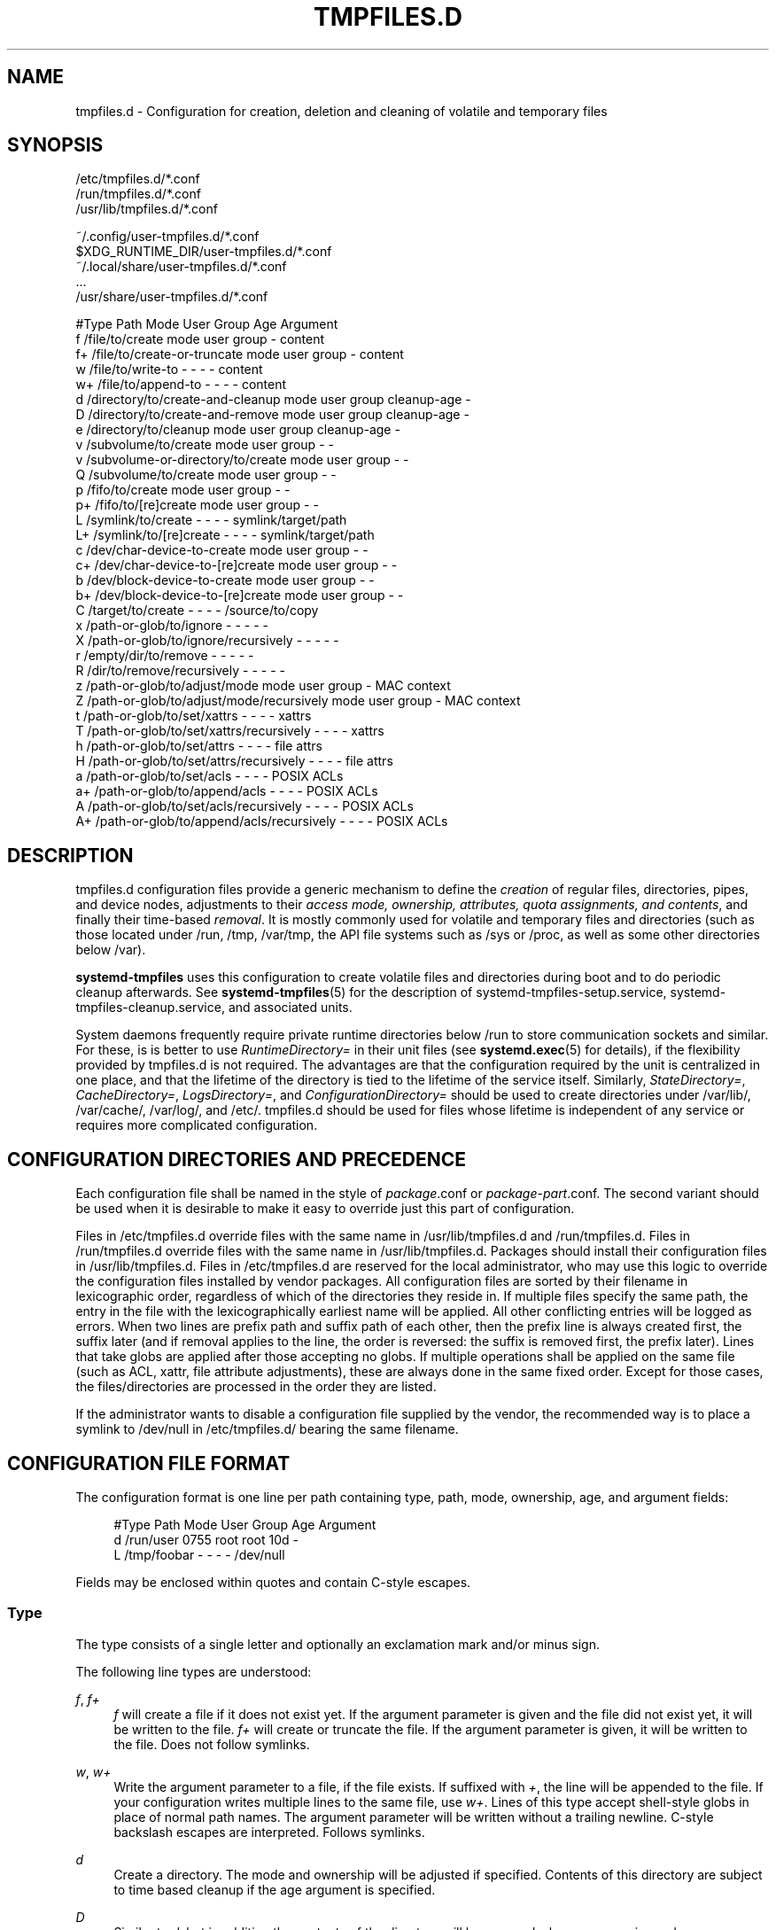 '\" t
.TH "TMPFILES\&.D" "5" "" "systemd 244" "tmpfiles.d"
.\" -----------------------------------------------------------------
.\" * Define some portability stuff
.\" -----------------------------------------------------------------
.\" ~~~~~~~~~~~~~~~~~~~~~~~~~~~~~~~~~~~~~~~~~~~~~~~~~~~~~~~~~~~~~~~~~
.\" http://bugs.debian.org/507673
.\" http://lists.gnu.org/archive/html/groff/2009-02/msg00013.html
.\" ~~~~~~~~~~~~~~~~~~~~~~~~~~~~~~~~~~~~~~~~~~~~~~~~~~~~~~~~~~~~~~~~~
.ie \n(.g .ds Aq \(aq
.el       .ds Aq '
.\" -----------------------------------------------------------------
.\" * set default formatting
.\" -----------------------------------------------------------------
.\" disable hyphenation
.nh
.\" disable justification (adjust text to left margin only)
.ad l
.\" -----------------------------------------------------------------
.\" * MAIN CONTENT STARTS HERE *
.\" -----------------------------------------------------------------
.SH "NAME"
tmpfiles.d \- Configuration for creation, deletion and cleaning of volatile and temporary files
.SH "SYNOPSIS"
.PP
.nf
/etc/tmpfiles\&.d/*\&.conf
/run/tmpfiles\&.d/*\&.conf
/usr/lib/tmpfiles\&.d/*\&.conf
    
.fi
.PP
.nf
~/\&.config/user\-tmpfiles\&.d/*\&.conf
$XDG_RUNTIME_DIR/user\-tmpfiles\&.d/*\&.conf
~/\&.local/share/user\-tmpfiles\&.d/*\&.conf
\&...
/usr/share/user\-tmpfiles\&.d/*\&.conf
    
.fi

.sp
.nf
#Type Path                                     Mode User Group Age         Argument
f     /file/to/create                          mode user group \-           content
f+    /file/to/create\-or\-truncate              mode user group \-           content
w     /file/to/write\-to                        \-    \-    \-     \-           content
w+    /file/to/append\-to                       \-    \-    \-     \-           content
d     /directory/to/create\-and\-cleanup         mode user group cleanup\-age \-
D     /directory/to/create\-and\-remove          mode user group cleanup\-age \-
e     /directory/to/cleanup                    mode user group cleanup\-age \-
v     /subvolume/to/create                     mode user group \-           \-
v     /subvolume\-or\-directory/to/create        mode user group \-           \-
Q     /subvolume/to/create                     mode user group \-           \-
p     /fifo/to/create                          mode user group \-           \-
p+    /fifo/to/[re]create                      mode user group \-           \-
L     /symlink/to/create                       \-    \-    \-     \-           symlink/target/path
L+    /symlink/to/[re]create                   \-    \-    \-     \-           symlink/target/path
c     /dev/char\-device\-to\-create               mode user group \-           \-
c+    /dev/char\-device\-to\-[re]create           mode user group \-           \-
b     /dev/block\-device\-to\-create              mode user group \-           \-
b+    /dev/block\-device\-to\-[re]create          mode user group \-           \-
C     /target/to/create                        \-    \-    \-     \-           /source/to/copy
x     /path\-or\-glob/to/ignore                  \-    \-    \-     \-           \-
X     /path\-or\-glob/to/ignore/recursively      \-    \-    \-     \-           \-
r     /empty/dir/to/remove                     \-    \-    \-     \-           \-
R     /dir/to/remove/recursively               \-    \-    \-     \-           \-
z     /path\-or\-glob/to/adjust/mode             mode user group \-           MAC context
Z     /path\-or\-glob/to/adjust/mode/recursively mode user group \-           MAC context
t     /path\-or\-glob/to/set/xattrs              \-    \-    \-     \-           xattrs
T     /path\-or\-glob/to/set/xattrs/recursively  \-    \-    \-     \-           xattrs
h     /path\-or\-glob/to/set/attrs               \-    \-    \-     \-           file attrs
H     /path\-or\-glob/to/set/attrs/recursively   \-    \-    \-     \-           file attrs
a     /path\-or\-glob/to/set/acls                \-    \-    \-     \-           POSIX ACLs
a+    /path\-or\-glob/to/append/acls             \-    \-    \-     \-           POSIX ACLs
A     /path\-or\-glob/to/set/acls/recursively    \-    \-    \-     \-           POSIX ACLs
A+    /path\-or\-glob/to/append/acls/recursively \-    \-    \-     \-           POSIX ACLs

.fi
.SH "DESCRIPTION"
.PP
tmpfiles\&.d
configuration files provide a generic mechanism to define the
\fIcreation\fR
of regular files, directories, pipes, and device nodes, adjustments to their
\fIaccess mode, ownership, attributes, quota assignments, and contents\fR, and finally their time\-based
\fIremoval\fR\&. It is mostly commonly used for volatile and temporary files and directories (such as those located under
/run,
/tmp,
/var/tmp, the API file systems such as
/sys
or
/proc, as well as some other directories below
/var)\&.
.PP
\fBsystemd\-tmpfiles\fR
uses this configuration to create volatile files and directories during boot and to do periodic cleanup afterwards\&. See
\fBsystemd-tmpfiles\fR(5)
for the description of
systemd\-tmpfiles\-setup\&.service,
systemd\-tmpfiles\-cleanup\&.service, and associated units\&.
.PP
System daemons frequently require private runtime directories below
/run
to store communication sockets and similar\&. For these, is is better to use
\fIRuntimeDirectory=\fR
in their unit files (see
\fBsystemd.exec\fR(5)
for details), if the flexibility provided by
tmpfiles\&.d
is not required\&. The advantages are that the configuration required by the unit is centralized in one place, and that the lifetime of the directory is tied to the lifetime of the service itself\&. Similarly,
\fIStateDirectory=\fR,
\fICacheDirectory=\fR,
\fILogsDirectory=\fR, and
\fIConfigurationDirectory=\fR
should be used to create directories under
/var/lib/,
/var/cache/,
/var/log/, and
/etc/\&.
tmpfiles\&.d
should be used for files whose lifetime is independent of any service or requires more complicated configuration\&.
.SH "CONFIGURATION DIRECTORIES AND PRECEDENCE"
.PP
Each configuration file shall be named in the style of
\fIpackage\fR\&.conf
or
\fIpackage\fR\-\fIpart\fR\&.conf\&. The second variant should be used when it is desirable to make it easy to override just this part of configuration\&.
.PP
Files in
/etc/tmpfiles\&.d
override files with the same name in
/usr/lib/tmpfiles\&.d
and
/run/tmpfiles\&.d\&. Files in
/run/tmpfiles\&.d
override files with the same name in
/usr/lib/tmpfiles\&.d\&. Packages should install their configuration files in
/usr/lib/tmpfiles\&.d\&. Files in
/etc/tmpfiles\&.d
are reserved for the local administrator, who may use this logic to override the configuration files installed by vendor packages\&. All configuration files are sorted by their filename in lexicographic order, regardless of which of the directories they reside in\&. If multiple files specify the same path, the entry in the file with the lexicographically earliest name will be applied\&. All other conflicting entries will be logged as errors\&. When two lines are prefix path and suffix path of each other, then the prefix line is always created first, the suffix later (and if removal applies to the line, the order is reversed: the suffix is removed first, the prefix later)\&. Lines that take globs are applied after those accepting no globs\&. If multiple operations shall be applied on the same file (such as ACL, xattr, file attribute adjustments), these are always done in the same fixed order\&. Except for those cases, the files/directories are processed in the order they are listed\&.
.PP
If the administrator wants to disable a configuration file supplied by the vendor, the recommended way is to place a symlink to
/dev/null
in
/etc/tmpfiles\&.d/
bearing the same filename\&.
.SH "CONFIGURATION FILE FORMAT"
.PP
The configuration format is one line per path containing type, path, mode, ownership, age, and argument fields:
.sp
.if n \{\
.RS 4
.\}
.nf
#Type Path        Mode User Group Age Argument
d     /run/user   0755 root root  10d \-
L     /tmp/foobar \-    \-    \-     \-   /dev/null
.fi
.if n \{\
.RE
.\}
.PP
Fields may be enclosed within quotes and contain C\-style escapes\&.
.SS "Type"
.PP
The type consists of a single letter and optionally an exclamation mark and/or minus sign\&.
.PP
The following line types are understood:
.PP
\fIf\fR, \fIf+\fR
.RS 4
\fIf\fR
will create a file if it does not exist yet\&. If the argument parameter is given and the file did not exist yet, it will be written to the file\&.
\fIf+\fR
will create or truncate the file\&. If the argument parameter is given, it will be written to the file\&. Does not follow symlinks\&.
.RE
.PP
\fIw\fR, \fIw+\fR
.RS 4
Write the argument parameter to a file, if the file exists\&. If suffixed with
\fI+\fR, the line will be appended to the file\&. If your configuration writes multiple lines to the same file, use
\fIw+\fR\&. Lines of this type accept shell\-style globs in place of normal path names\&. The argument parameter will be written without a trailing newline\&. C\-style backslash escapes are interpreted\&. Follows symlinks\&.
.RE
.PP
\fId\fR
.RS 4
Create a directory\&. The mode and ownership will be adjusted if specified\&. Contents of this directory are subject to time based cleanup if the age argument is specified\&.
.RE
.PP
\fID\fR
.RS 4
Similar to
\fId\fR, but in addition the contents of the directory will be removed when
\fB\-\-remove\fR
is used\&.
.RE
.PP
\fIe\fR
.RS 4
Adjust the mode and ownership of existing directories and remove their contents based on age\&. Lines of this type accept shell\-style globs in place of normal path names\&. Contents of the directories are subject to time based cleanup if the age argument is specified\&. If the age argument is
"0", contents will be unconditionally deleted every time
\fBsystemd\-tmpfiles \-\-clean\fR
is run\&.
.sp
For this entry to be useful, at least one of the mode, user, group, or age arguments must be specified, since otherwise this entry has no effect\&. As an exception, an entry with no effect may be useful when combined with
\fI!\fR, see the examples\&.
.RE
.PP
\fIv\fR
.RS 4
Create a subvolume if the path does not exist yet, the file system supports subvolumes (btrfs), and the system itself is installed into a subvolume (specifically: the root directory
/
is itself a subvolume)\&. Otherwise, create a normal directory, in the same way as
\fId\fR\&.
.sp
A subvolume created with this line type is not assigned to any higher\-level quota group\&. For that, use
\fIq\fR
or
\fIQ\fR, which allow creating simple quota group hierarchies, see below\&.
.RE
.PP
\fIq\fR
.RS 4
Create a subvolume or directory the same as
\fIv\fR, but assign the subvolume to the same higher\-level quota groups as the parent\&. This ensures that higher\-level limits and accounting applied to the parent subvolume also include the specified subvolume\&. On non\-btrfs file systems, this line type is identical to
\fId\fR\&.
.sp
If the subvolume already exists, no change to the quota hierarchy is made, regardless of whether the subvolume is already attached to a quota group or not\&. Also see
\fIQ\fR
below\&. See
\fBbtrfs-qgroup\fR(8)
for details about the btrfs quota group concept\&.
.RE
.PP
\fIQ\fR
.RS 4
Create the subvolume or directory the same as
\fIv\fR, but assign the new subvolume to a new leaf quota group\&. Instead of copying the higher\-level quota group assignments from the parent as is done with
\fIq\fR, the lowest quota group of the parent subvolume is determined that is not the leaf quota group\&. Then, an "intermediary" quota group is inserted that is one level below this level, and shares the same ID part as the specified subvolume\&. If no higher\-level quota group exists for the parent subvolume, a new quota group at level 255 sharing the same ID as the specified subvolume is inserted instead\&. This new intermediary quota group is then assigned to the parent subvolume\*(Aqs higher\-level quota groups, and the specified subvolume\*(Aqs leaf quota group is assigned to it\&.
.sp
Effectively, this has a similar effect as
\fIq\fR, however introduces a new higher\-level quota group for the specified subvolume that may be used to enforce limits and accounting to the specified subvolume and children subvolume created within it\&. Thus, by creating subvolumes only via
\fIq\fR
and
\fIQ\fR, a concept of "subtree quotas" is implemented\&. Each subvolume for which
\fIQ\fR
is set will get a "subtree" quota group created, and all child subvolumes created within it will be assigned to it\&. Each subvolume for which
\fIq\fR
is set will not get such a "subtree" quota group, but it is ensured that they are added to the same "subtree" quota group as their immediate parents\&.
.sp
It is recommended to use
\fIQ\fR
for subvolumes that typically contain further subvolumes, and where it is desirable to have accounting and quota limits on all child subvolumes together\&. Examples for
\fIQ\fR
are typically
/home
or
/var/lib/machines\&. In contrast,
\fIq\fR
should be used for subvolumes that either usually do not include further subvolumes or where no accounting and quota limits are needed that apply to all child subvolumes together\&. Examples for
\fIq\fR
are typically
/var
or
/var/tmp\&.
.sp
As with
\fIq\fR,
\fIQ\fR
has no effect on the quota group hierarchy if the subvolume already exists, regardless of whether the subvolume already belong to a quota group or not\&.
.RE
.PP
\fIp\fR, \fIp+\fR
.RS 4
Create a named pipe (FIFO) if it does not exist yet\&. If suffixed with
\fI+\fR
and a file already exists where the pipe is to be created, it will be removed and be replaced by the pipe\&.
.RE
.PP
\fIL\fR, \fIL+\fR
.RS 4
Create a symlink if it does not exist yet\&. If suffixed with
\fI+\fR
and a file or directory already exists where the symlink is to be created, it will be removed and be replaced by the symlink\&. If the argument is omitted, symlinks to files with the same name residing in the directory
/usr/share/factory/
are created\&. Note that permissions and ownership on symlinks are ignored\&.
.RE
.PP
\fIc\fR, \fIc+\fR
.RS 4
Create a character device node if it does not exist yet\&. If suffixed with
\fI+\fR
and a file already exists where the device node is to be created, it will be removed and be replaced by the device node\&. It is recommended to suffix this entry with an exclamation mark to only create static device nodes at boot, as udev will not manage static device nodes that are created at runtime\&.
.RE
.PP
\fIb\fR, \fIb+\fR
.RS 4
Create a block device node if it does not exist yet\&. If suffixed with
\fI+\fR
and a file already exists where the device node is to be created, it will be removed and be replaced by the device node\&. It is recommended to suffix this entry with an exclamation mark to only create static device nodes at boot, as udev will not manage static device nodes that are created at runtime\&.
.RE
.PP
\fIC\fR
.RS 4
Recursively copy a file or directory, if the destination files or directories do not exist yet or the destination directory is empty\&. Note that this command will not descend into subdirectories if the destination directory already exists and is not empty\&. Instead, the entire copy operation is skipped\&. If the argument is omitted, files from the source directory
/usr/share/factory/
with the same name are copied\&. Does not follow symlinks\&.
.RE
.PP
\fIx\fR
.RS 4
Ignore a path during cleaning\&. Use this type to exclude paths from clean\-up as controlled with the Age parameter\&. Note that lines of this type do not influence the effect of
\fIr\fR
or
\fIR\fR
lines\&. Lines of this type accept shell\-style globs in place of normal path names\&.
.RE
.PP
\fIX\fR
.RS 4
Ignore a path during cleaning\&. Use this type to exclude paths from clean\-up as controlled with the Age parameter\&. Unlike
\fIx\fR, this parameter will not exclude the content if path is a directory, but only directory itself\&. Note that lines of this type do not influence the effect of
\fIr\fR
or
\fIR\fR
lines\&. Lines of this type accept shell\-style globs in place of normal path names\&.
.RE
.PP
\fIr\fR
.RS 4
Remove a file or directory if it exists\&. This may not be used to remove non\-empty directories, use
\fIR\fR
for that\&. Lines of this type accept shell\-style globs in place of normal path names\&. Does not follow symlinks\&.
.RE
.PP
\fIR\fR
.RS 4
Recursively remove a path and all its subdirectories (if it is a directory)\&. Lines of this type accept shell\-style globs in place of normal path names\&. Does not follow symlinks\&.
.RE
.PP
\fIz\fR
.RS 4
Adjust the access mode, user and group ownership, and restore the SELinux security context of a file or directory, if it exists\&. Lines of this type accept shell\-style globs in place of normal path names\&. Does not follow symlinks\&.
.RE
.PP
\fIZ\fR
.RS 4
Recursively set the access mode, user and group ownership, and restore the SELinux security context of a file or directory if it exists, as well as of its subdirectories and the files contained therein (if applicable)\&. Lines of this type accept shell\-style globs in place of normal path names\&. Does not follow symlinks\&.
.RE
.PP
\fIt\fR
.RS 4
Set extended attributes, see
\fBattr\fR(5)
for details\&. The argument field should take one or more assignment expressions in the form
\fInamespace\fR\&.\fIattribute\fR=\fIvalue\fR, for examples see below\&. Lines of this type accept shell\-style globs in place of normal path names\&. This can be useful for setting SMACK labels\&. Does not follow symlinks\&.
.sp
Please note that extended attributes settable with this line type are a different concept from the Linux file attributes settable with
\fIh\fR/\fIH\fR, see below\&.
.RE
.PP
\fIT\fR
.RS 4
Same as
\fIt\fR, but operates recursively\&.
.RE
.PP
\fIh\fR
.RS 4
Set Linux file/directory attributes\&. Lines of this type accept shell\-style globs in place of normal path names\&.
.sp
The format of the argument field is
\fI[+\-=][aAcCdDeijPsStTu]\fR\&. The prefix
\fI+\fR
(the default one) causes the attribute(s) to be added;
\fI\-\fR
causes the attribute(s) to be removed;
\fI=\fR
causes the attributes to be set exactly as the following letters\&. The letters
"aAcCdDeijPsStTu"
select the new attributes for the files, see
\fBchattr\fR(1)
for further information\&.
.sp
Passing only
\fI=\fR
as argument resets all the file attributes listed above\&. It has to be pointed out that the
\fI=\fR
prefix limits itself to the attributes corresponding to the letters listed here\&. All other attributes will be left untouched\&. Does not follow symlinks\&.
.sp
Please note that the Linux file attributes settable with this line type are a different concept from the extended attributes settable with
\fIt\fR/\fIT\fR, see above\&.
.RE
.PP
\fIH\fR
.RS 4
Sames as
\fIh\fR, but operates recursively\&.
.RE
.PP
\fIa\fR, \fIa+\fR
.RS 4
Set POSIX ACLs (access control lists), see
\fBacl\fR(5)\&. If suffixed with
\fI+\fR, the specified entries will be added to the existing set\&.
\fBsystemd\-tmpfiles\fR
will automatically add the required base entries for user and group based on the access mode of the file, unless base entries already exist or are explicitly specified\&. The mask will be added if not specified explicitly or already present\&. Lines of this type accept shell\-style globs in place of normal path names\&. This can be useful for allowing additional access to certain files\&. Does not follow symlinks\&.
.RE
.PP
\fIA\fR, \fIA+\fR
.RS 4
Same as
\fIa\fR
and
\fIa+\fR, but recursive\&. Does not follow symlinks\&.
.RE
.PP
If the exclamation mark is used, this line is only safe to execute during boot, and can break a running system\&. Lines without the exclamation mark are presumed to be safe to execute at any time, e\&.g\&. on package upgrades\&.
\fBsystemd\-tmpfiles\fR
will execute line with an exclamation mark only if option
\fB\-\-boot\fR
is given\&.
.PP
For example:
.sp
.if n \{\
.RS 4
.\}
.nf
# Make sure these are created by default so that nobody else can
d /tmp/\&.X11\-unix 1777 root root 10d

# Unlink the X11 lock files
r! /tmp/\&.X[0\-9]*\-lock
.fi
.if n \{\
.RE
.\}
.sp
The second line in contrast to the first one would break a running system, and will only be executed with
\fB\-\-boot\fR\&.
.PP
If the minus sign is used, this line failing to run successfully during create (and only create) will not cause the execution of
\fBsystemd\-tmpfiles\fR
to return an error\&.
.PP
For example:
.sp
.if n \{\
.RS 4
.\}
.nf
# Modify sysfs but don\*(Aqt fail if we are in a container with a read\-only /proc
w\- /proc/sys/vm/swappiness \- \- \- \- 10
.fi
.if n \{\
.RE
.\}
.PP
Note that for all line types that result in creation of any kind of file node (i\&.e\&.
\fIf\fR/\fIF\fR,
\fId\fR/\fID\fR/\fIv\fR/\fIq\fR/\fIQ\fR,
\fIp\fR,
\fIL\fR,
\fIc\fR/\fIb\fR
and
\fIC\fR) leading directories are implicitly created if needed, owned by root with an access mode of 0755\&. In order to create them with different modes or ownership make sure to add appropriate
\fId\fR
lines\&.
.SS "Path"
.PP
The file system path specification supports simple specifier expansion, see below\&. The path (after expansion) must be absolute\&.
.SS "Mode"
.PP
The file access mode to use when creating this file or directory\&. If omitted or when set to
"\-", the default is used: 0755 for directories, 0644 for all other file objects\&. For
\fIz\fR,
\fIZ\fR
lines, if omitted or when set to
"\-", the file access mode will not be modified\&. This parameter is ignored for
\fIx\fR,
\fIr\fR,
\fIR\fR,
\fIL\fR,
\fIt\fR, and
\fIa\fR
lines\&.
.PP
Optionally, if prefixed with
"~", the access mode is masked based on the already set access bits for existing file or directories: if the existing file has all executable bits unset, all executable bits are removed from the new access mode, too\&. Similarly, if all read bits are removed from the old access mode, they will be removed from the new access mode too, and if all write bits are removed, they will be removed from the new access mode too\&. In addition, the sticky/SUID/SGID bit is removed unless applied to a directory\&. This functionality is particularly useful in conjunction with
\fIZ\fR\&.
.SS "User, Group"
.PP
The user and group to use for this file or directory\&. This may either be a numeric ID or a user/group name\&. If omitted or when set to
"\-", the user and group of the user who invokes
\fBsystemd\-tmpfiles\fR
is used\&. For
\fIz\fR
and
\fIZ\fR
lines, when omitted or when set to
"\-", the file ownership will not be modified\&. These parameters are ignored for
\fIx\fR,
\fIr\fR,
\fIR\fR,
\fIL\fR,
\fIt\fR, and
\fIa\fR
lines\&.
.PP
This field should generally only reference system users/groups, i\&.e\&. users/groups that are guaranteed to be resolvable during early boot\&. If this field references users/groups that only become resolveable during later boot (i\&.e\&. after NIS, LDAP or a similar networked directory service become available), execution of the operations declared by the line will likely fail\&. Also see
\m[blue]\fBNotes on Resolvability of User and Group Names\fR\m[]\&\s-2\u[1]\d\s+2
for more information on requirements on system user/group definitions\&.
.SS "Age"
.PP
The date field, when set, is used to decide what files to delete when cleaning\&. If a file or directory is older than the current time minus the age field, it is deleted\&. The field format is a series of integers each followed by one of the following suffixes for the respective time units:
\fBs\fR,
\fBm\fR
or
\fBmin\fR,
\fBh\fR,
\fBd\fR,
\fBw\fR,
\fBms\fR, and
\fBus\fR, meaning seconds, minutes, hours, days, weeks, milliseconds, and microseconds, respectively\&. Full names of the time units can be used too\&.
.PP
If multiple integers and units are specified, the time values are summed\&. If an integer is given without a unit,
\fBs\fR
is assumed\&.
.PP
When the age is set to zero, the files are cleaned unconditionally\&.
.PP
The age field only applies to lines starting with
\fId\fR,
\fID\fR,
\fIe\fR,
\fIv\fR,
\fIq\fR,
\fIQ\fR,
\fIC\fR,
\fIx\fR
and
\fIX\fR\&. If omitted or set to
"\-", no automatic clean\-up is done\&.
.PP
If the age field starts with a tilde character
"~", the clean\-up is only applied to files and directories one level inside the directory specified, but not the files and directories immediately inside it\&.
.PP
The age of a file system entry is determined from its last modification timestamp (mtime), its last access timestamp (atime), and (except for directories) its last status change timestamp (ctime)\&. Any of these three (or two) values will prevent cleanup if it is more recent than the current time minus the age field\&.
.PP
Note that while the aging algorithm is run a \*(Aqshared\*(Aq BSD file lock (see
\fBflock\fR(2)) is taken on each directory the algorithm descends into (and each directory below that, and so on)\&. If the aging algorithm finds a lock is already taken on some directory, it (and everything below it) is skipped\&. Applications may use this to temporarily exclude certain directory subtrees from the aging algorithm: the applications can take a BSD file lock themselves, and as long as they keep it aging of the directory and everything below it is disabled\&.
.SS "Argument"
.PP
For
\fIL\fR
lines determines the destination path of the symlink\&. For
\fIc\fR
and
\fIb\fR, determines the major/minor of the device node, with major and minor formatted as integers, separated by
":", e\&.g\&.
"1:3"\&. For
\fIf\fR,
\fIF\fR, and
\fIw\fR, the argument may be used to specify a short string that is written to the file, suffixed by a newline\&. For
\fIC\fR, specifies the source file or directory\&. For
\fIt\fR
and
\fIT\fR, determines extended attributes to be set\&. For
\fIa\fR
and
\fIA\fR, determines ACL attributes to be set\&. For
\fIh\fR
and
\fIH\fR, determines the file attributes to set\&. Ignored for all other lines\&.
.PP
This field can contain specifiers, see below\&.
.SH "SPECIFIERS"
.PP
Specifiers can be used in the "path" and "argument" fields\&. An unknown or unresolvable specifier is treated as invalid configuration\&. The following expansions are understood:
.sp
.it 1 an-trap
.nr an-no-space-flag 1
.nr an-break-flag 1
.br
.B Table\ \&1.\ \&Specifiers available
.TS
allbox tab(:);
lB lB lB.
T{
Specifier
T}:T{
Meaning
T}:T{
Details
T}
.T&
l l l
l l l
l l l
l l l
l l l
l l l
l l l
l l l
l l l
l l l
l l l
l l l
l l l
l l l
l l l
l l l.
T{
"%b"
T}:T{
Boot ID
T}:T{
The boot ID of the running system, formatted as string\&. See \fBrandom\fR(4) for more information\&.
T}
T{
"%C"
T}:T{
System or user cache directory
T}:T{
In \fB\-\-user\fR mode, this is the same as \fI$XDG_CACHE_HOME\fR, and /var/cache otherwise\&.
T}
T{
"%h"
T}:T{
User home directory
T}:T{
This is the home directory of the user running the command\&. In case of the system instance this resolves to "/root"\&.
T}
T{
"%H"
T}:T{
Host name
T}:T{
The hostname of the running system\&.
T}
T{
"%L"
T}:T{
System or user log directory
T}:T{
In \fB\-\-user\fR mode, this is the same as \fI$XDG_CONFIG_HOME\fR with /log appended, and /var/log otherwise\&.
T}
T{
"%m"
T}:T{
Machine ID
T}:T{
The machine ID of the running system, formatted as string\&. See \fBmachine-id\fR(5) for more information\&.
T}
T{
"%S"
T}:T{
System or user state directory
T}:T{
In \fB\-\-user\fR mode, this is the same as \fI$XDG_CONFIG_HOME\fR, and /var/lib otherwise\&.
T}
T{
"%t"
T}:T{
System or user runtime directory
T}:T{
In \fB\-\-user\fR mode, this is the same \fI$XDG_RUNTIME_DIR\fR, and /run otherwise\&.
T}
T{
"%T"
T}:T{
Directory for temporary files
T}:T{
This is either /tmp or the path "$TMPDIR", "$TEMP" or "$TMP" are set to\&.
T}
T{
"%g"
T}:T{
User group
T}:T{
This is the name of the group running the command\&. In case of the system instance this resolves to "root"\&.
T}
T{
"%G"
T}:T{
User GID
T}:T{
This is the numeric GID of the group running the command\&. In case of the system instance this resolves to \fB0\fR\&.
T}
T{
"%u"
T}:T{
User name
T}:T{
This is the name of the user running the command\&. In case of the system instance this resolves to "root"\&.
T}
T{
"%U"
T}:T{
User UID
T}:T{
This is the numeric UID of the user running the command\&. In case of the system instance this resolves to \fB0\fR\&.
T}
T{
"%v"
T}:T{
Kernel release
T}:T{
Identical to \fBuname \-r\fR output\&.
T}
T{
"%V"
T}:T{
Directory for larger and persistent temporary files
T}:T{
This is either /var/tmp or the path "$TMPDIR", "$TEMP" or "$TMP" are set to\&.
T}
T{
"%%"
T}:T{
Escaped "%"
T}:T{
Single percent sign\&.
T}
.TE
.sp 1
.SH "EXAMPLES"
.PP
\fBExample\ \&1.\ \&Create directories with specific mode and ownership\fR
.PP
\fBscreen\fR(1), needs two directories created at boot with specific modes and ownership:
.sp
.if n \{\
.RS 4
.\}
.nf
# /usr/lib/tmpfiles\&.d/screen\&.conf
d /run/screens  1777 root screen 10d
d /run/uscreens 0755 root screen 10d12h
.fi
.if n \{\
.RE
.\}
.PP
Contents of
/run/screens
and /run/uscreens will be cleaned up after 10 and 10\(12 days, respectively\&.
.PP
\fBExample\ \&2.\ \&Create a directory with a SMACK attribute\fR
.sp
.if n \{\
.RS 4
.\}
.nf
D /run/cups \- \- \- \-
t /run/cups \- \- \- \- security\&.SMACK64=printing user\&.attr\-with\-spaces="foo bar"
      
.fi
.if n \{\
.RE
.\}
.PP
The directory will be owned by root and have default mode\&. Its contents are not subject to time based cleanup, but will be obliterated when
\fBsystemd\-tmpfiles \-\-remove\fR
runs\&.
.PP
\fBExample\ \&3.\ \&Create a directory and prevent its contents from cleanup\fR
.PP
\fBabrt\fR(1), needs a directory created at boot with specific mode and ownership and its content should be preserved from the automatic cleanup applied to the contents of
/var/tmp:
.sp
.if n \{\
.RS 4
.\}
.nf
# /usr/lib/tmpfiles\&.d/tmp\&.conf
d /var/tmp 1777 root root 30d
.fi
.if n \{\
.RE
.\}
.sp
.if n \{\
.RS 4
.\}
.nf
# /usr/lib/tmpfiles\&.d/abrt\&.conf
d /var/tmp/abrt 0755 abrt abrt \-
.fi
.if n \{\
.RE
.\}
.PP
\fBExample\ \&4.\ \&Apply clean up during boot and based on time\fR
.sp
.if n \{\
.RS 4
.\}
.nf
# /usr/lib/tmpfiles\&.d/dnf\&.conf
r! /var/cache/dnf/*/*/download_lock\&.pid
r! /var/cache/dnf/*/*/metadata_lock\&.pid
r! /var/lib/dnf/rpmdb_lock\&.pid
e  /var/cache/dnf/ \- \- \- 30d
.fi
.if n \{\
.RE
.\}
.PP
The lock files will be removed during boot\&. Any files and directories in
/var/cache/dnf/
will be removed after they have not been accessed in 30 days\&.
.PP
\fBExample\ \&5.\ \&Empty the contents of a cache directory on boot\fR
.sp
.if n \{\
.RS 4
.\}
.nf
# /usr/lib/tmpfiles\&.d/krb5rcache\&.conf
e! /var/cache/krb5rcache \- \- \- 0
.fi
.if n \{\
.RE
.\}
.PP
Any files and subdirectories in
/var/cache/krb5rcache/
will be removed on boot\&. The directory will not be created\&.
.SH "/RUN/ AND /VAR/RUN/"
.PP
/var/run/
is a deprecated symlink to
/run/, and applications should use the latter\&.
\fBsystemd\-tmpfiles\fR
will warn if
/var/run/
is used\&.
.SH "SEE ALSO"
.PP
\fBsystemd\fR(1),
\fBsystemd-tmpfiles\fR(8),
\fBsystemd-delta\fR(1),
\fBsystemd.exec\fR(5),
\fBattr\fR(5),
\fBgetfattr\fR(1),
\fBsetfattr\fR(1),
\fBsetfacl\fR(1),
\fBgetfacl\fR(1),
\fBchattr\fR(1),
\fBbtrfs-subvolume\fR(8),
\fBbtrfs-qgroup\fR(8)
.SH "NOTES"
.IP " 1." 4
Notes on Resolvability of User and Group Names
.RS 4
\%https://systemd.io/UIDS-GIDS/#notes-on-resolvability-of-user-and-group-names
.RE
